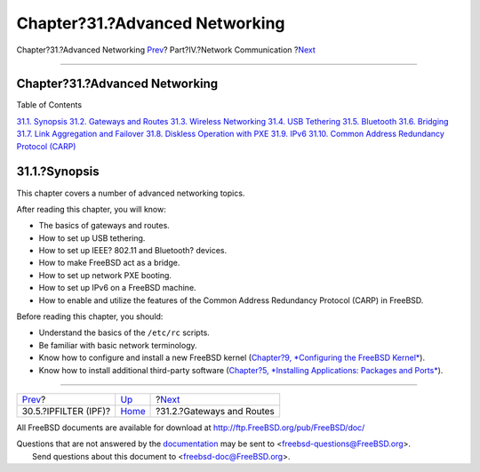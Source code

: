 ===============================
Chapter?31.?Advanced Networking
===============================

.. raw:: html

   <div class="navheader">

Chapter?31.?Advanced Networking
`Prev <firewalls-ipf.html>`__?
Part?IV.?Network Communication
?\ `Next <network-routing.html>`__

--------------

.. raw:: html

   </div>

.. raw:: html

   <div class="chapter">

.. raw:: html

   <div class="titlepage" xmlns="">

.. raw:: html

   <div>

.. raw:: html

   <div>

Chapter?31.?Advanced Networking
-------------------------------

.. raw:: html

   </div>

.. raw:: html

   </div>

.. raw:: html

   </div>

.. raw:: html

   <div class="toc">

.. raw:: html

   <div class="toc-title">

Table of Contents

.. raw:: html

   </div>

`31.1.
Synopsis <advanced-networking.html#advanced-networking-synopsis>`__
`31.2. Gateways and Routes <network-routing.html>`__
`31.3. Wireless Networking <network-wireless.html>`__
`31.4. USB Tethering <network-usb-tethering.html>`__
`31.5. Bluetooth <network-bluetooth.html>`__
`31.6. Bridging <network-bridging.html>`__
`31.7. Link Aggregation and Failover <network-aggregation.html>`__
`31.8. Diskless Operation with PXE <network-diskless.html>`__
`31.9. IPv6 <network-ipv6.html>`__
`31.10. Common Address Redundancy Protocol (CARP) <carp.html>`__

.. raw:: html

   </div>

.. raw:: html

   <div class="sect1">

.. raw:: html

   <div class="titlepage" xmlns="">

.. raw:: html

   <div>

.. raw:: html

   <div>

31.1.?Synopsis
--------------

.. raw:: html

   </div>

.. raw:: html

   </div>

.. raw:: html

   </div>

This chapter covers a number of advanced networking topics.

After reading this chapter, you will know:

.. raw:: html

   <div class="itemizedlist">

-  The basics of gateways and routes.

-  How to set up USB tethering.

-  How to set up IEEE? 802.11 and Bluetooth? devices.

-  How to make FreeBSD act as a bridge.

-  How to set up network PXE booting.

-  How to set up IPv6 on a FreeBSD machine.

-  How to enable and utilize the features of the Common Address
   Redundancy Protocol (CARP) in FreeBSD.

.. raw:: html

   </div>

Before reading this chapter, you should:

.. raw:: html

   <div class="itemizedlist">

-  Understand the basics of the ``/etc/rc`` scripts.

-  Be familiar with basic network terminology.

-  Know how to configure and install a new FreeBSD kernel (`Chapter?9,
   *Configuring the FreeBSD Kernel* <kernelconfig.html>`__).

-  Know how to install additional third-party software (`Chapter?5,
   *Installing Applications: Packages and Ports* <ports.html>`__).

.. raw:: html

   </div>

.. raw:: html

   </div>

.. raw:: html

   </div>

.. raw:: html

   <div class="navfooter">

--------------

+----------------------------------+---------------------------------------+--------------------------------------+
| `Prev <firewalls-ipf.html>`__?   | `Up <network-communication.html>`__   | ?\ `Next <network-routing.html>`__   |
+----------------------------------+---------------------------------------+--------------------------------------+
| 30.5.?IPFILTER (IPF)?            | `Home <index.html>`__                 | ?31.2.?Gateways and Routes           |
+----------------------------------+---------------------------------------+--------------------------------------+

.. raw:: html

   </div>

All FreeBSD documents are available for download at
http://ftp.FreeBSD.org/pub/FreeBSD/doc/

| Questions that are not answered by the
  `documentation <http://www.FreeBSD.org/docs.html>`__ may be sent to
  <freebsd-questions@FreeBSD.org\ >.
|  Send questions about this document to <freebsd-doc@FreeBSD.org\ >.
